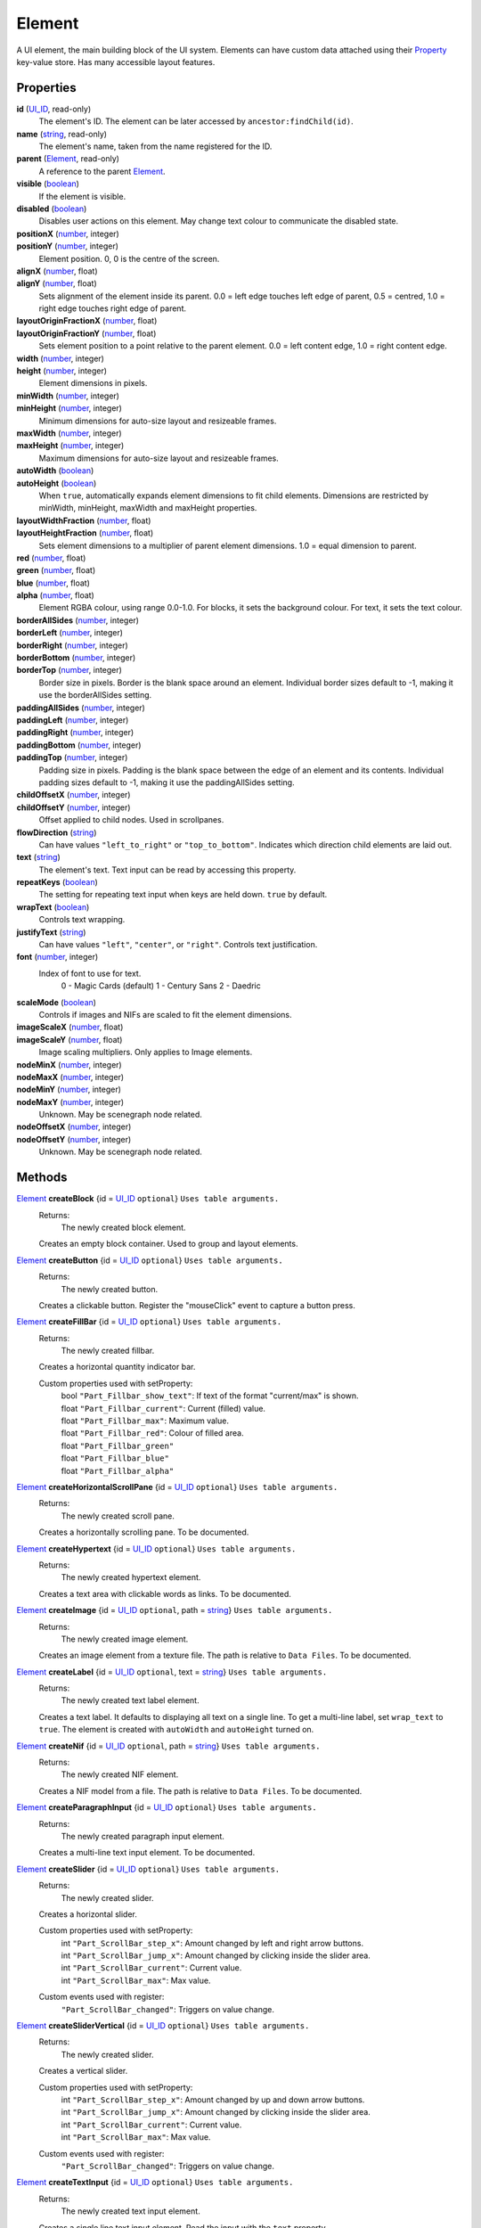 
Element
========================================================

A UI element, the main building block of the UI system. Elements can have custom data attached using their `Property`_ key-value store. Has many accessible layout features.


Properties
----------------------------------------------------------------------------------------------------

**id** (`UI_ID`_, read-only)
    The element's ID.  The element can be later accessed by ``ancestor:findChild(id)``.

**name** (`string`_, read-only)
    The element's name, taken from the name registered for the ID.

**parent** (`Element`_, read-only)
    A reference to the parent `Element`_.

**visible** (`boolean`_)
    If the element is visible.

**disabled** (`boolean`_)
    Disables user actions on this element. May change text colour to communicate the disabled state.

**positionX** (`number`_, integer)
    ..

**positionY** (`number`_, integer)
    Element position. 0, 0 is the centre of the screen.

**alignX** (`number`_, float)
    ..

**alignY** (`number`_, float)
    Sets alignment of the element inside its parent. 0.0 = left edge touches left edge of parent, 0.5 = centred, 1.0 = right edge touches right edge of parent.

**layoutOriginFractionX** (`number`_, float)
    ..

**layoutOriginFractionY** (`number`_, float)
    Sets element position to a point relative to the parent element. 0.0 = left content edge, 1.0 = right content edge.

**width** (`number`_, integer)
    ..

**height** (`number`_, integer)
    Element dimensions in pixels.

**minWidth** (`number`_, integer)
    ..

**minHeight** (`number`_, integer)
    Minimum dimensions for auto-size layout and resizeable frames.

**maxWidth** (`number`_, integer)
    ..

**maxHeight** (`number`_, integer)
    Maximum dimensions for auto-size layout and resizeable frames.

**autoWidth** (`boolean`_)
    ..

**autoHeight** (`boolean`_)
    When ``true``, automatically expands element dimensions to fit child elements. Dimensions are restricted by minWidth, minHeight, maxWidth and maxHeight properties.

**layoutWidthFraction** (`number`_, float)
    ..

**layoutHeightFraction** (`number`_, float)
    Sets element dimensions to a multiplier of parent element dimensions. 1.0 = equal dimension to parent.

**red** (`number`_, float)
    ..

**green** (`number`_, float)
    ..

**blue** (`number`_, float)
    ..

**alpha** (`number`_, float)
    Element RGBA colour, using range 0.0-1.0. For blocks, it sets the background colour. For text, it sets the text colour.

**borderAllSides** (`number`_, integer)
    ..

**borderLeft** (`number`_, integer)
    ..

**borderRight** (`number`_, integer)
    ..

**borderBottom** (`number`_, integer)
    ..

**borderTop** (`number`_, integer)
    Border size in pixels. Border is the blank space around an element. Individual border sizes default to -1, making it use the borderAllSides setting.

**paddingAllSides** (`number`_, integer)
    ..

**paddingLeft** (`number`_, integer)
    ..

**paddingRight** (`number`_, integer)
    ..

**paddingBottom** (`number`_, integer)
    ..

**paddingTop** (`number`_, integer)
    Padding size in pixels. Padding is the blank space between the edge of an element and its contents. Individual padding sizes default to -1, making it use the paddingAllSides setting.

**childOffsetX** (`number`_, integer)
    ..

**childOffsetY** (`number`_, integer)
    Offset applied to child nodes. Used in scrollpanes.

**flowDirection** (`string`_)
    Can have values ``"left_to_right"`` or ``"top_to_bottom"``. Indicates which direction child elements are laid out.

**text** (`string`_)
    The element's text. Text input can be read by accessing this property.

**repeatKeys** (`boolean`_)
    The setting for repeating text input when keys are held down. ``true`` by default.

**wrapText** (`boolean`_)
    Controls text wrapping.

**justifyText** (`string`_)
    Can have values ``"left"``, ``"center"``, or ``"right"``. Controls text justification.

**font** (`number`_, integer)
    Index of font to use for text.
        0 - Magic Cards (default)
        1 - Century Sans
        2 - Daedric

**scaleMode** (`boolean`_)
    Controls if images and NIFs are scaled to fit the element dimensions.

**imageScaleX** (`number`_, float)
    ..

**imageScaleY** (`number`_, float)
    Image scaling multipliers. Only applies to Image elements.

**nodeMinX** (`number`_, integer)
    ..

**nodeMaxX** (`number`_, integer)
    ..

**nodeMinY** (`number`_, integer)
    ..

**nodeMaxY** (`number`_, integer)
    Unknown. May be scenegraph node related.

**nodeOffsetX** (`number`_, integer)
    ..

**nodeOffsetY** (`number`_, integer)
    Unknown. May be scenegraph node related.


Methods
----------------------------------------------------------------------------------------------------

`Element`_ **createBlock** {id = `UI_ID`_ ``optional``}  ``Uses table arguments.``
    Returns:
        The newly created block element.

    Creates an empty block container. Used to group and layout elements.
    
`Element`_ **createButton** {id = `UI_ID`_ ``optional``}  ``Uses table arguments.``
    Returns:
        The newly created button.

    Creates a clickable button. Register the "mouseClick" event to capture a button press.

`Element`_ **createFillBar** {id = `UI_ID`_ ``optional``}  ``Uses table arguments.``
    Returns:
        The newly created fillbar.

    Creates a horizontal quantity indicator bar.

    Custom properties used with setProperty:
        | bool ``"Part_Fillbar_show_text"``: If text of the format "current/max" is shown.
        | float ``"Part_Fillbar_current"``: Current (filled) value.
        | float ``"Part_Fillbar_max"``: Maximum value.
        | float ``"Part_Fillbar_red"``: Colour of filled area.
        | float ``"Part_Fillbar_green"``
        | float ``"Part_Fillbar_blue"``
        | float ``"Part_Fillbar_alpha"``

`Element`_ **createHorizontalScrollPane** {id = `UI_ID`_ ``optional``}  ``Uses table arguments.``
    Returns:
        The newly created scroll pane.

    Creates a horizontally scrolling pane.
    To be documented.

`Element`_ **createHypertext** {id = `UI_ID`_ ``optional``}  ``Uses table arguments.``
    Returns:
        The newly created hypertext element.

    Creates a text area with clickable words as links.
    To be documented.

`Element`_ **createImage** {id = `UI_ID`_ ``optional``, path = `string`_}  ``Uses table arguments.``
    Returns:
        The newly created image element.

    Creates an image element from a texture file. The path is relative to ``Data Files``.
    To be documented.

`Element`_ **createLabel** {id = `UI_ID`_ ``optional``, text = `string`_}  ``Uses table arguments.``
    Returns:
        The newly created text label element.

    Creates a text label. It defaults to displaying all text on a single line. To get a multi-line label, set ``wrap_text`` to ``true``. The element is created with ``autoWidth`` and ``autoHeight`` turned on.

`Element`_ **createNif** {id = `UI_ID`_ ``optional``, path = `string`_}  ``Uses table arguments.``
    Returns:
        The newly created NIF element.

    Creates a NIF model from a file. The path is relative to ``Data Files``.
    To be documented.

`Element`_ **createParagraphInput** {id = `UI_ID`_ ``optional``}  ``Uses table arguments.``
    Returns:
        The newly created paragraph input element.

    Creates a multi-line text input element.
    To be documented.

`Element`_ **createSlider** {id = `UI_ID`_ ``optional``}  ``Uses table arguments.``
    Returns:
        The newly created slider.

    Creates a horizontal slider.

    Custom properties used with setProperty:
        | int ``"Part_ScrollBar_step_x"``: Amount changed by left and right arrow buttons.
        | int ``"Part_ScrollBar_jump_x"``: Amount changed by clicking inside the slider area.
        | int ``"Part_ScrollBar_current"``: Current value.
        | int ``"Part_ScrollBar_max"``: Max value.

    Custom events used with register:
        | ``"Part_ScrollBar_changed"``: Triggers on value change.

`Element`_ **createSliderVertical** {id = `UI_ID`_ ``optional``}  ``Uses table arguments.``
    Returns:
        The newly created slider.

    Creates a vertical slider.

    Custom properties used with setProperty:
        | int ``"Part_ScrollBar_step_x"``: Amount changed by up and down arrow buttons.
        | int ``"Part_ScrollBar_jump_x"``: Amount changed by clicking inside the slider area.
        | int ``"Part_ScrollBar_current"``: Current value.
        | int ``"Part_ScrollBar_max"``: Max value.

    Custom events used with register:
        | ``"Part_ScrollBar_changed"``: Triggers on value change.

`Element`_ **createTextInput** {id = `UI_ID`_ ``optional``}  ``Uses table arguments.``
    Returns:
        The newly created text input element.

    Creates a single line text input element. Read the input with the ``text`` property.

    Custom properties used with setProperty:
        | bool ``"Part_TextInput_erase_on_first_key"``: Clears the initial value if the first keypress is not an edit action.
        | bool ``"Part_TextInput_no_limit"``: Set if no length limit is enforced.
        | int ``"Part_TextInput_length_limit"``: Maximum input length. The engine limits most identifiers to 31 characters.

`Element`_ **createTextSelect** {id = `UI_ID`_ ``optional``}  ``Uses table arguments.``
    Returns:
        The newly created x.

    Creates a selectable line of text, with configurable hover, click, and disabled colours. Can be used to create a list box by placing them in a ScrollPane.

    To be documented.

`Element`_ **createThinBorder** {id = `UI_ID`_ ``optional``}  ``Uses table arguments.``
    Returns:
        The newly created container element with a border.

    Creates a styled thin border. Any content should be created as children of this border.

`Element`_ **createVerticalScrollPane** {id = `UI_ID`_ ``optional``}  ``Uses table arguments.``
    Returns:
        The newly created scroll pane.

    Creates a vertically scrolling pane.
    To be documented.

**destroy** ()
    Returns:
        none

    Deletes an element and all its child elements. If any element is bound to text input by `tes3ui.acquireTextInput`_, the input is automatically released.

`Element`_ **findChild** (`UI_ID`_ id)
    Returns:
        The first child element with a matching id, or ``nil`` if no match found.

    Finds a child element matching the ``id`` argument. Searches children recursively.

`Element`_ **getTopLevelMenu** ()
    Returns:
        The menu that the element is a descendant of.

    Finds the parent menu containing the element.

`boolean`_ **getPropertyBool** (`Property`_ prop)
    ..

`number`_ **getPropertyFloat** (`Property`_ prop)
    ..

`number`_ **getPropertyInt** (`Property`_ prop)
    Returns:
        The property value, or ``0`` / ``false`` if the property key did not have data.

    Gets a property value with ``prop`` as the property key. Useful for element class-specific properties.

**register** (`string`_ eventID, `function`_ callback)
    Returns:
        none

    Sets an event handler. Can be a standard event name, or an event specific to an element class.

**setPropertyBool** (`Property`_ prop, `boolean`_ value)
    ..

**setPropertyFloat** (`Property`_ prop, `number`_ value)
    ..

**setPropertyInt** (`Property`_ prop, `number`_ value)
    Returns:
        none

    Sets a property value with ``prop`` as the property key. Useful for element class-specific properties.
    
**unregister** (`string`_ eventID)
    Returns:
        none

    Unregisters an event handler.

**updateLayout** ()
    Returns:
        none

    Updates an element layout and all child elements. Needs to be called when elements are added, moved or resized.


.. _`boolean`: ../lua/boolean.html
.. _`function`: ../lua/function.html
.. _`number`: ../lua/number.html
.. _`string`: ../lua/string.html

.. _`Element`: element.html
.. _`Property`: property.html
.. _`UI_ID`: ui_id.html

.. _`tes3ui.acquireTextInput`: ../../api/tes3ui/acquireTextInput.html